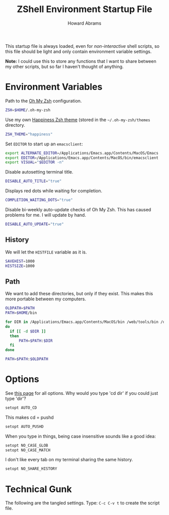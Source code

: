 #+TITLE:     ZShell Environment Startup File
#+AUTHOR:    Howard Abrams
#+EMAIL:     howard.abrams@gmail.com

This startup file is always loaded, even for /non-interactive/ shell
scripts, so this file should be light and only contain environment
variable settings.

*Note:* I could use this to store any functions that I want to share
between my other scripts, but so far I haven't thought of anything.

* Environment Variables

  Path to the [[https://github.com/robbyrussell/oh-my-zsh][Oh My Zsh]] configuration.

#+BEGIN_SRC sh
  ZSH=$HOME/.oh-my-zsh
#+END_SRC

  Use my own [[file:zsh-theme.org][Happiness Zsh theme]] (stored in the =~/.oh-my-zsh/themes=
  directory.

#+BEGIN_SRC sh
  ZSH_THEME="happiness"
#+END_SRC

  Set =EDITOR= to start up an =emacsclient=:

#+BEGIN_SRC sh
  export ALTERNATE_EDITOR=/Applications/Emacs.app/Contents/MacOS/Emacs
  export EDITOR=/Applications/Emacs.app/Contents/MacOS/bin/emacsclient
  export VISUAL="$EDITOR -n"
#+END_SRC

  Disable autosetting terminal title.

#+BEGIN_SRC sh
  DISABLE_AUTO_TITLE="true"
#+END_SRC

  Displays red dots while waiting for completion.

#+BEGIN_SRC sh
  COMPLETION_WAITING_DOTS="true"
#+END_SRC

  Disable bi-weekly auto-update checks of Oh My Zsh.
  This has caused problems for me. I will update by hand.

#+BEGIN_SRC sh
  DISABLE_AUTO_UPDATE="true"
#+END_SRC

** History

   We will let the =HISTFILE= variable as it is.

#+BEGIN_SRC sh
  SAVEHIST=1000
  HISTSIZE=1000
#+END_SRC

** Path

   We want to add these directories, but only if they exist. This
   makes this more portable between my computers.

#+BEGIN_SRC sh
  OLDPATH=$PATH
  PATH=$HOME/bin

  for DIR in /Applications/Emacs.app/Contents/MacOS/bin /web/tools/bin /opt/local/bin /opt/local/sbin /usr/local/bin /usr/local/git/bin
  do
    if [[ -d $DIR ]]
    then
        PATH=$PATH:$DIR
    fi
  done
  
  PATH=$PATH:$OLDPATH
#+END_SRC

* Options

  See [[http://linux.die.net/man/1/zshoptions][this page]] for all options.
  Why would you type 'cd dir' if you could just type 'dir'?

#+BEGIN_SRC sh
  setopt AUTO_CD
#+END_SRC

  This makes cd = pushd

#+BEGIN_SRC sh
  setopt AUTO_PUSHD
#+END_SRC

  When you type in things, being case insensitive sounds like a good
  idea:

#+BEGIN_SRC sh
  setopt NO_CASE_GLOB
  setopt NO_CASE_MATCH
#+END_SRC

  I don't like every tab on my terminal sharing the same history.

#+BEGIN_SRC sh
  setopt NO_SHARE_HISTORY
#+END_SRC

* Technical Gunk

  The following are the tangled settings. Type: =C-c C-v t=
  to create the script file.

#+PROPERTY: tangle ~/.zshenv
#+PROPERTY: comments org
#+PROPERTY: shebang #!/usr/local/bin/zsh
#+DESCRIPTION: Global environment variables for ZShell

